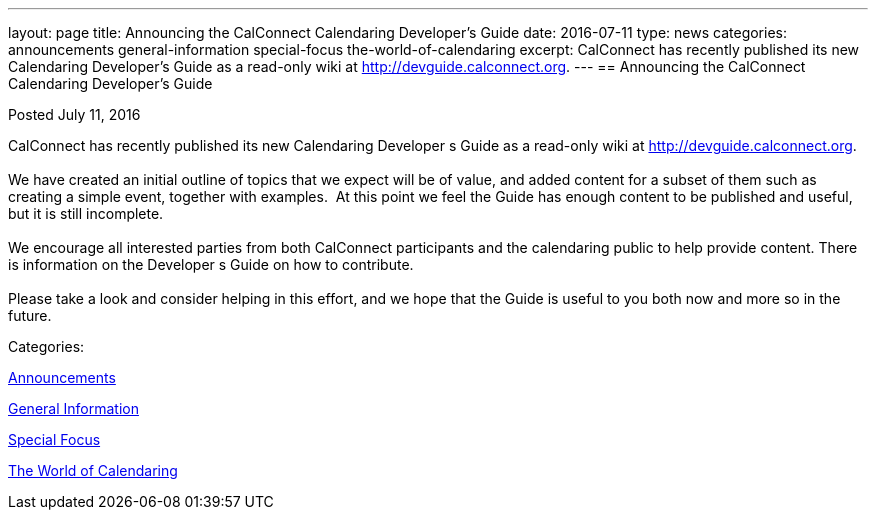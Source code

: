 ---
layout: page
title: Announcing the CalConnect Calendaring Developer's Guide
date: 2016-07-11
type: news
categories: announcements general-information special-focus the-world-of-calendaring
excerpt: CalConnect has recently published its new Calendaring Developer’s Guide as a read-only wiki at http://devguide.calconnect.org.
---
== Announcing the CalConnect Calendaring Developer's Guide

[[node-402]]
Posted July 11, 2016 

CalConnect has recently published its new Calendaring Developer s Guide as a read-only wiki at http://devguide.calconnect.org[]. &nbsp; +
 +
 We have created an initial outline of topics that we expect will be of value, and added content for a subset of them such as creating a simple event, together with examples.&nbsp; At this point we feel the Guide has enough content to be published and useful, but it is still incomplete. +
 +
 We encourage all interested parties from both CalConnect participants and the calendaring public to help provide content. There is information on the Developer s Guide on how to contribute. &nbsp; +
 +
 Please take a look and consider helping in this effort, and we hope that the Guide is useful to you both now and more so in the future.



Categories:&nbsp;

link:/news/announcements[Announcements]

link:/news/general-information[General Information]

link:/news/special-focus[Special Focus]

link:/news/the-world-of-calendaring[The World of Calendaring]


